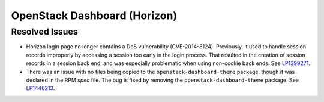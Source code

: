 
.. _updates-horizon-rn:

OpenStack Dashboard (Horizon)
-----------------------------

Resolved Issues
+++++++++++++++

* Horizon login page no longer contains a DoS
  vulnerability (CVE-2014-8124). Previously,
  it used to handle session records improperly by accessing
  a session too early in the login process. That resulted in
  the creation of session records in a session back end, and
  was especially problematic when using non-cookie back ends.
  See `LP1399271`_.

* There was an issue with no files being copied to the
  ``openstack-dashboard-theme`` package, though it was declared in
  the RPM `spec` file. The bug is fixed by removing the
  ``openstack-dashboard-theme`` package. See `LP1446213`_.

.. Links
.. _`LP1399271`: https://bugs.launchpad.net/mos/6.0-updates/+bug/1399271
.. _`LP1446213`: https://bugs.launchpad.net/mos/+bug/1446213
